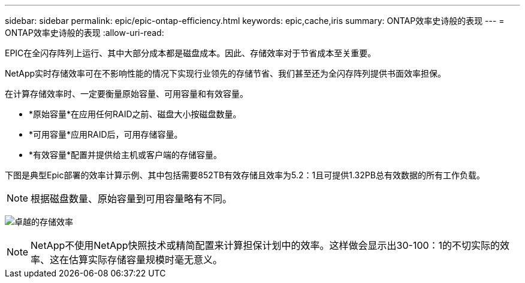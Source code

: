 ---
sidebar: sidebar 
permalink: epic/epic-ontap-efficiency.html 
keywords: epic,cache,iris 
summary: ONTAP效率史诗般的表现 
---
= ONTAP效率史诗般的表现
:allow-uri-read: 


[role="lead"]
EPIC在全闪存阵列上运行、其中大部分成本都是磁盘成本。因此、存储效率对于节省成本至关重要。

NetApp实时存储效率可在不影响性能的情况下实现行业领先的存储节省、我们甚至还为全闪存阵列提供书面效率担保。

在计算存储效率时、一定要衡量原始容量、可用容量和有效容量。

* *原始容量*在应用任何RAID之前、磁盘大小按磁盘数量。
* *可用容量*应用RAID后，可用存储容量。
* *有效容量*配置并提供给主机或客户端的存储容量。


下图是典型Epic部署的效率计算示例、其中包括需要852TB有效存储且效率为5.2：1且可提供1.32PB总有效数据的所有工作负载。


NOTE: 根据磁盘数量、原始容量到可用容量略有不同。

image:epic-efficiency.png["卓越的存储效率"]


NOTE: NetApp不使用NetApp快照技术或精简配置来计算担保计划中的效率。这样做会显示出30-100：1的不切实际的效率、这在估算实际存储容量规模时毫无意义。
